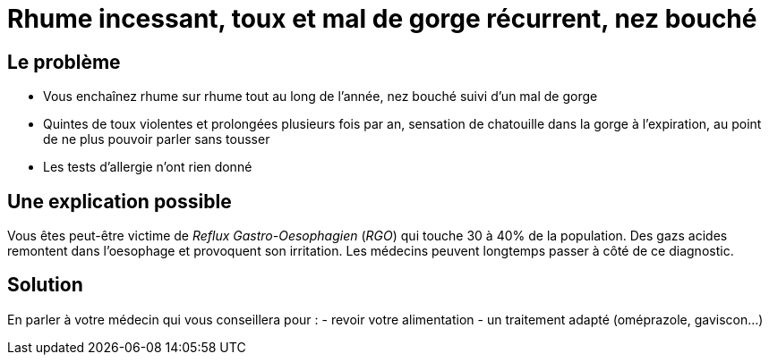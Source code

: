 = Rhume incessant, toux et mal de gorge récurrent, nez bouché
:hp-tags: santé, fixed

== Le problème
- Vous enchaînez rhume sur rhume tout au long de l'année, nez bouché suivi d'un mal de gorge
- Quintes de toux violentes et prolongées plusieurs fois par an, sensation de chatouille dans la gorge à l'expiration, au point de ne plus pouvoir parler sans tousser
- Les tests d'allergie n'ont rien donné

== Une explication possible
Vous êtes peut-être victime de _Reflux Gastro-Oesophagien_ (_RGO_) qui touche 30 à 40% de la population. 
Des gazs acides remontent dans l'oesophage et provoquent son irritation. 
Les médecins peuvent longtemps passer à côté de ce diagnostic.

== Solution
En parler à votre médecin qui vous conseillera pour :
- revoir votre alimentation
- un traitement adapté (oméprazole, gaviscon...)